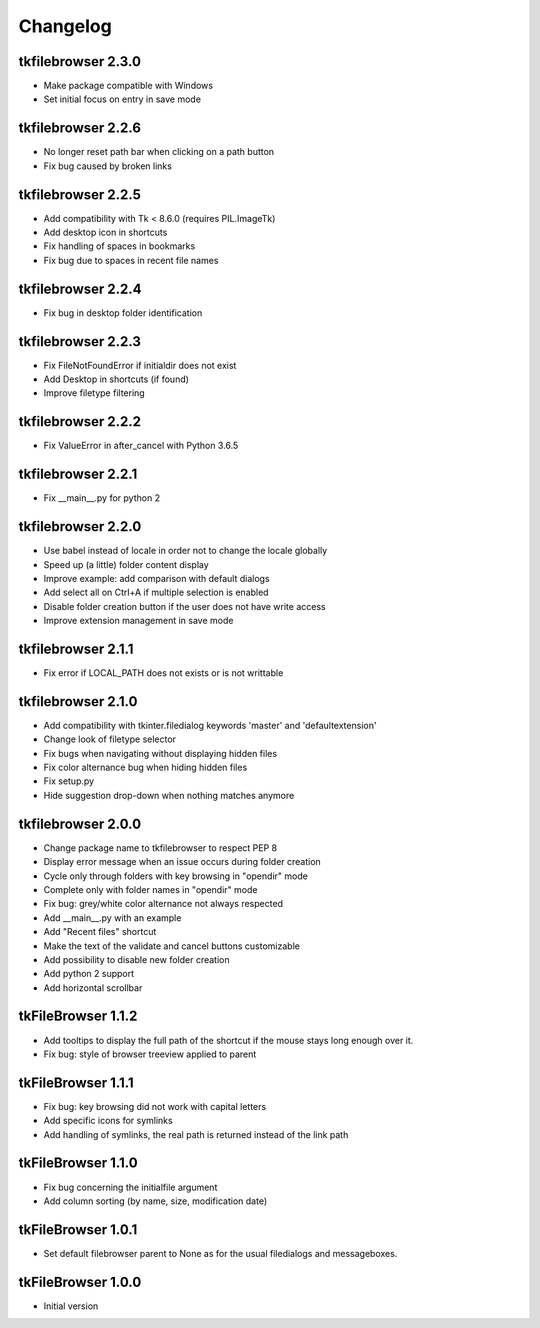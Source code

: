 Changelog
=========

tkfilebrowser 2.3.0
-------------------

* Make package compatible with Windows
* Set initial focus on entry in save mode 
    
tkfilebrowser 2.2.6
-------------------

* No longer reset path bar when clicking on a path button
* Fix bug caused by broken links

tkfilebrowser 2.2.5
-------------------

* Add compatibility with Tk < 8.6.0 (requires PIL.ImageTk)
* Add desktop icon in shortcuts
* Fix handling of spaces in bookmarks 
* Fix bug due to spaces in recent file names
    
tkfilebrowser 2.2.4
-------------------
* Fix bug in desktop folder identification

tkfilebrowser 2.2.3
-------------------

* Fix FileNotFoundError if initialdir does not exist
* Add Desktop in shortcuts (if found)
* Improve filetype filtering

tkfilebrowser 2.2.2
-------------------

* Fix ValueError in after_cancel with Python 3.6.5

tkfilebrowser 2.2.1
-------------------

* Fix __main__.py for python 2

tkfilebrowser 2.2.0
-------------------

* Use babel instead of locale in order not to change the locale globally
* Speed up (a little) folder content display
* Improve example: add comparison with default dialogs
* Add select all on Ctrl+A if multiple selection is enabled
* Disable folder creation button if the user does not have write access
* Improve extension management in save mode

tkfilebrowser 2.1.1
-------------------

* Fix error if LOCAL_PATH does not exists or is not writtable

tkfilebrowser 2.1.0
-------------------

* Add compatibility with tkinter.filedialog keywords 'master' and 'defaultextension'
* Change look of filetype selector
* Fix bugs when navigating without displaying hidden files
* Fix color alternance bug when hiding hidden files
* Fix setup.py
* Hide suggestion drop-down when nothing matches anymore

tkfilebrowser 2.0.0
-------------------

* Change package name to tkfilebrowser to respect PEP 8
* Display error message when an issue occurs during folder creation
* Cycle only through folders with key browsing in "opendir" mode
* Complete only with folder names in "opendir" mode
* Fix bug: grey/white color alternance not always respected
* Add __main__.py with an example
* Add "Recent files" shortcut
* Make the text of the validate and cancel buttons customizable
* Add possibility to disable new folder creation
* Add python 2 support
* Add horizontal scrollbar

tkFileBrowser 1.1.2
-------------------

* Add tooltips to display the full path of the shortcut if the mouse stays long enough over it.
* Fix bug: style of browser treeview applied to parent

tkFileBrowser 1.1.1
-------------------

* Fix bug: key browsing did not work with capital letters
* Add specific icons for symlinks
* Add handling of symlinks, the real path is returned instead of the link path

tkFileBrowser 1.1.0
-------------------

* Fix bug concerning the initialfile argument
* Add column sorting (by name, size, modification date)

tkFileBrowser 1.0.1
-------------------

* Set default filebrowser parent to None as for the usual filedialogs and messageboxes.

tkFileBrowser 1.0.0
-------------------

* Initial version
